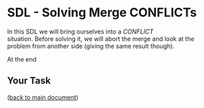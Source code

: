 #+OPTIONS: <:nil d:nil timestamp:t ^:nil tags:nil toc:nil num:nil \n:t
#+STARTUP: fninline inlineimages showall

* SDL - Solving Merge CONFLICTs
In this SDL we will bring ourselves into a /CONFLICT/
situation. Before solving it, we will abort the merge and look at the
problem from another side (giving the same result though).

At the end



** Your Task                                                           :task:

([[file:README.org::*SDL - Merge Conflicts][back to main document]])

# Local Variables:
# mode: org
# ispell-local-dictionary: "british"
# eval: (flyspell-mode t)
# eval: (flyspell-buffer)
# End:
